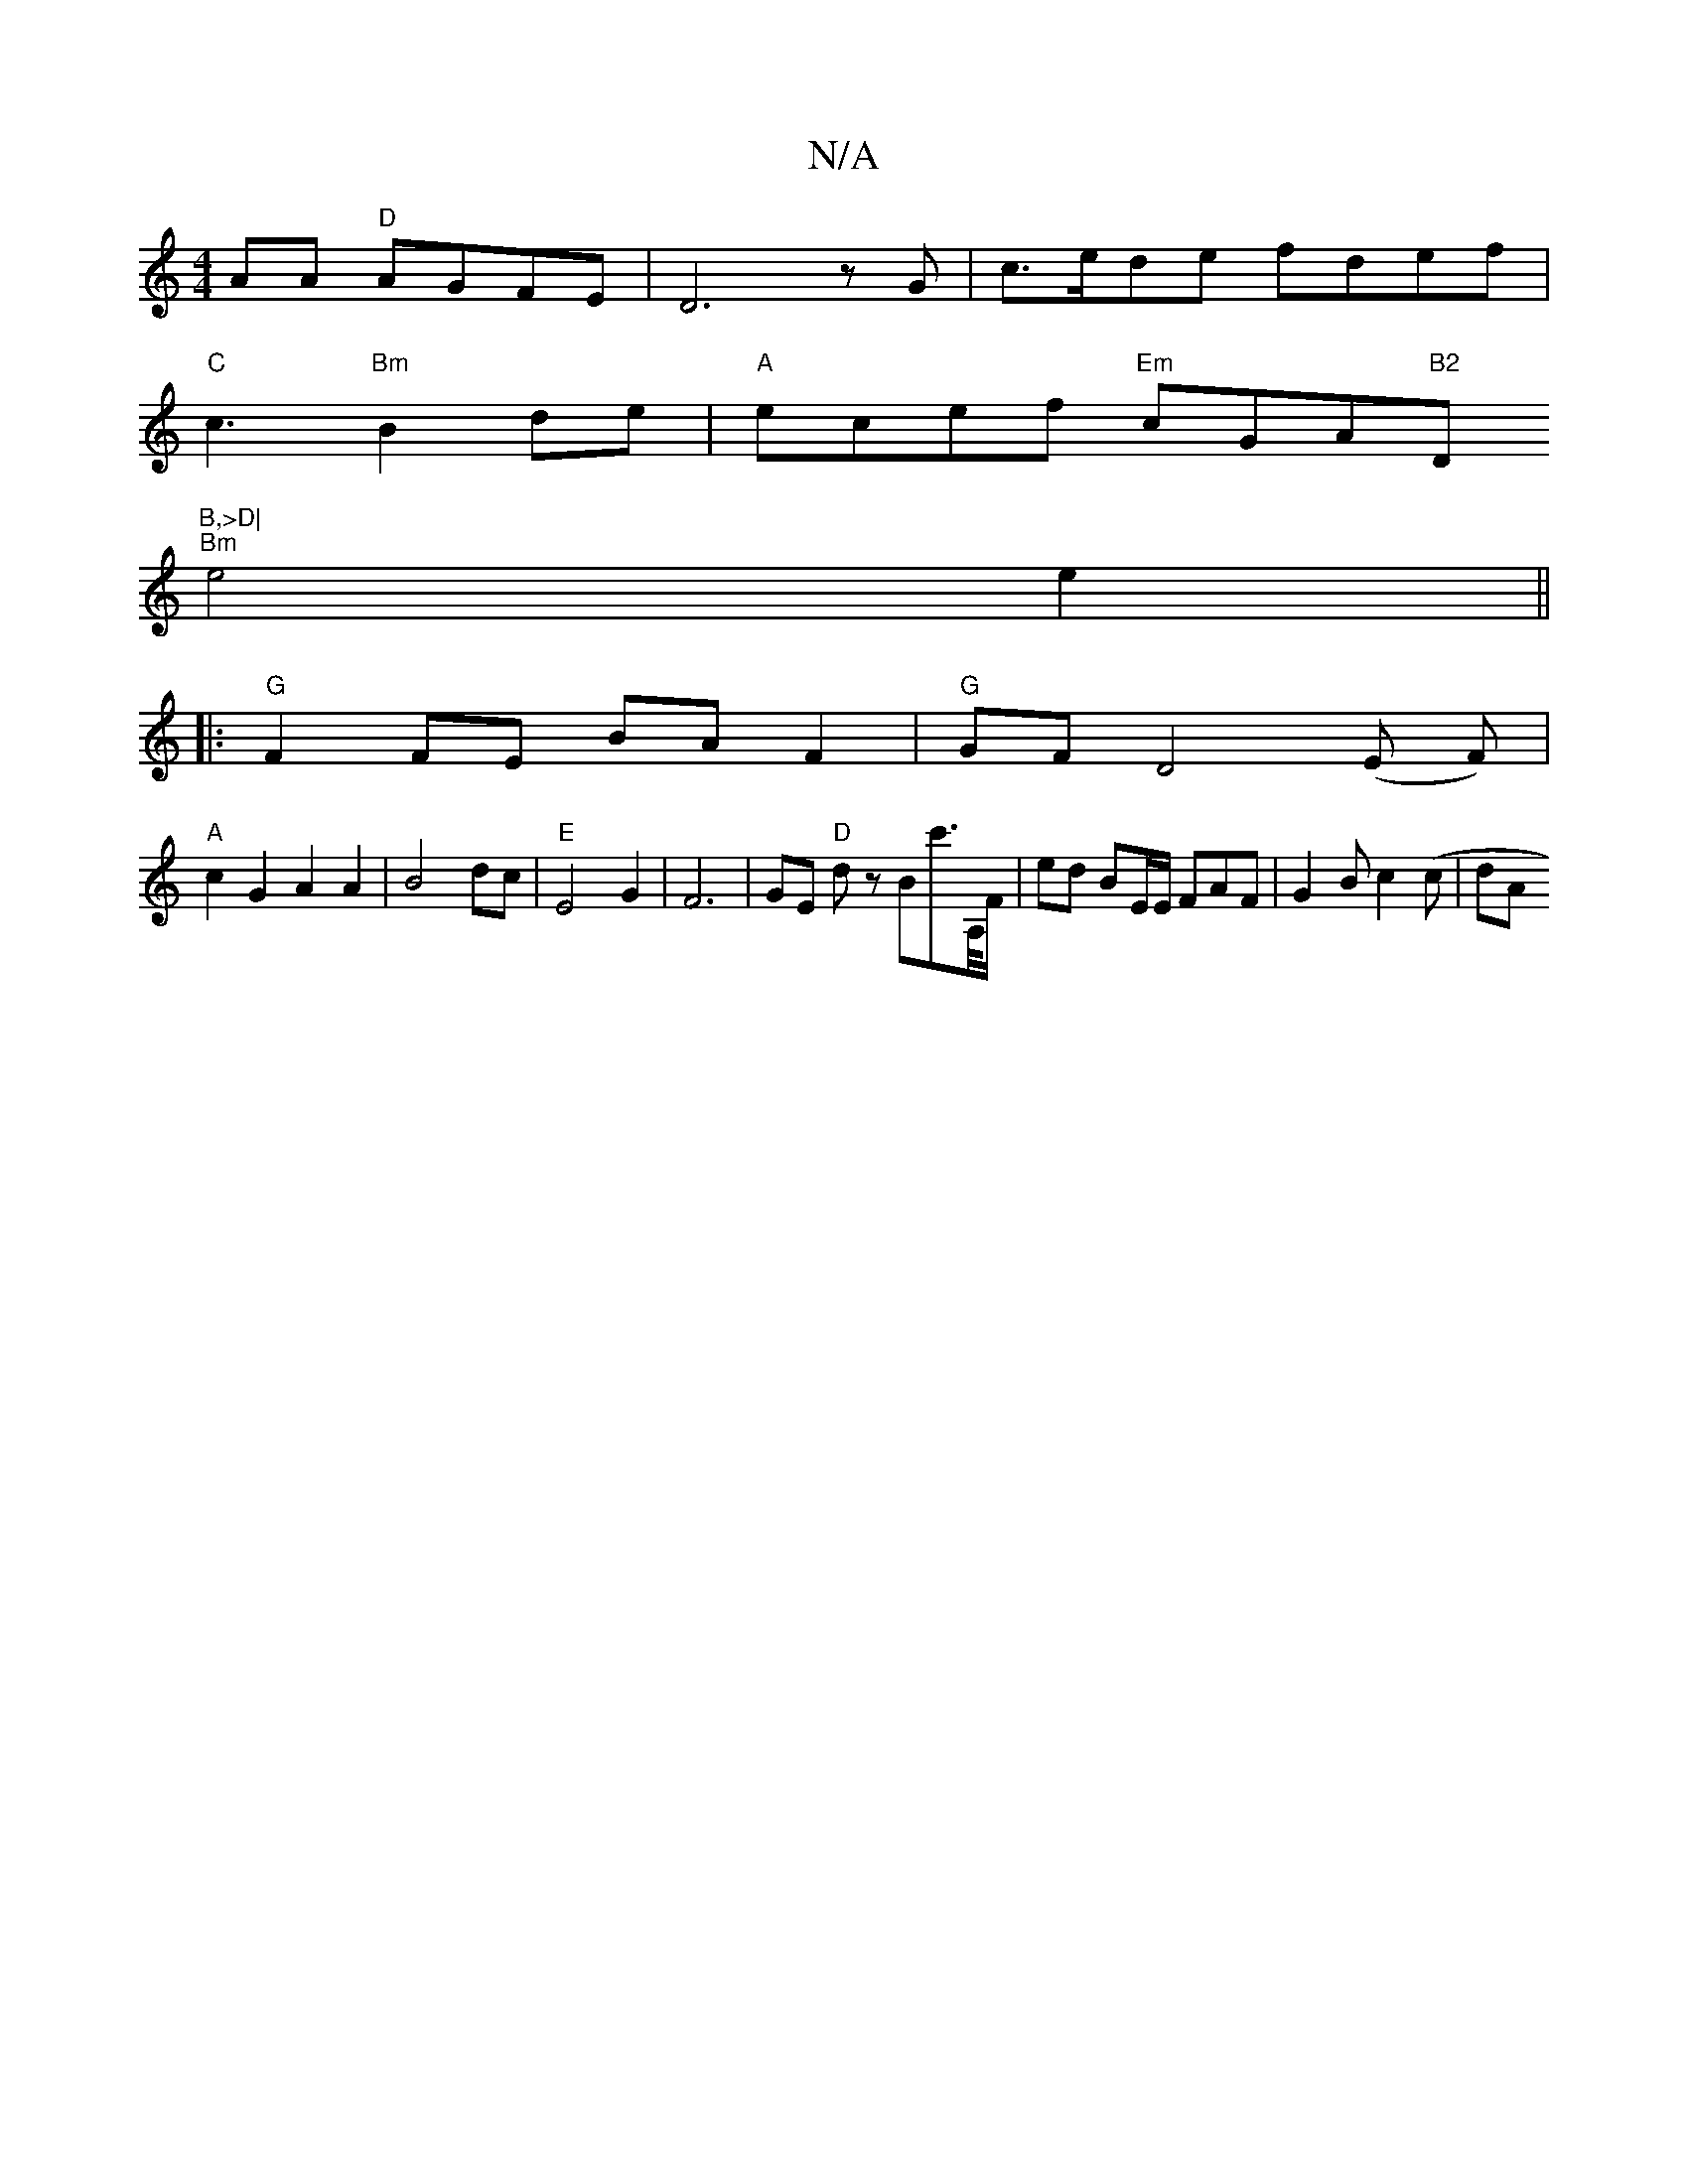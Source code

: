 X:1
T:N/A
M:4/4
R:N/A
K:Cmajor
AA "D"AGFE|D6 z G | c>ede fdef|
"C"c3 "Bm"B2de|"A"ecef "Em"cGA"B2"D"B,>D|
"Bm" e4 e2||
|:"G"F2 FE BA F2 | "G" GF D4 (E F)|
"A"c2G2 A2A2|B4 dc|"E"E4 G2|F6 |GE "D"dz Boc'>A,/F/|ed BE/E/ F#AF|G2B c2(c|dA
